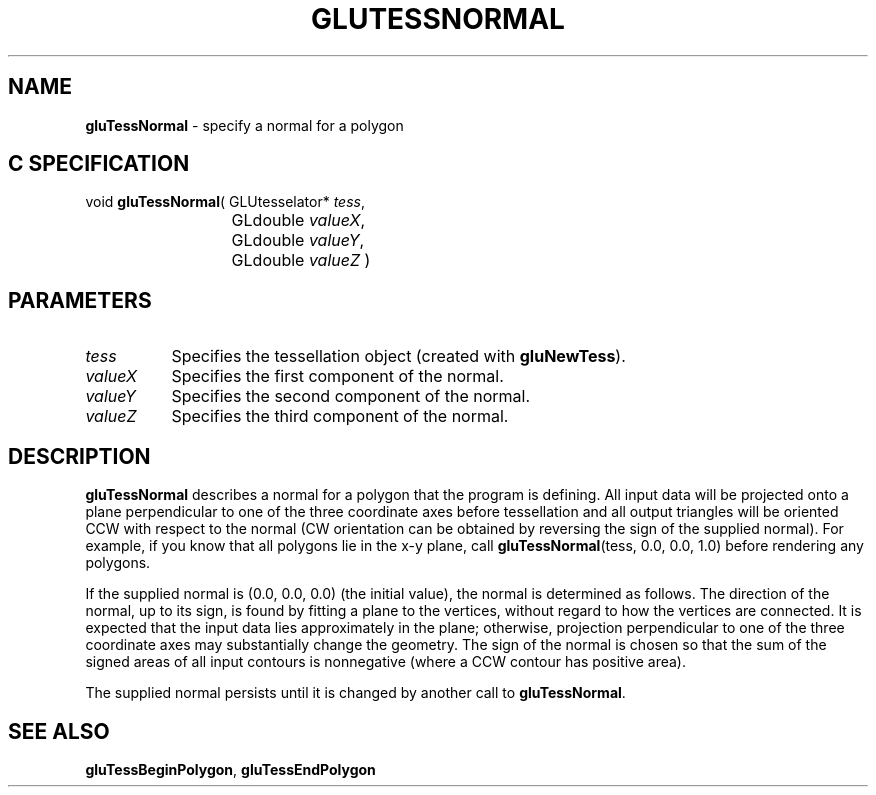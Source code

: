'\" e  
'\"macro stdmacro
.ds Vn Version 1.2
.ds Dt 6 March 1997
.ds Re Release 1.2.0
.ds Dp May 22 14:54
.ds Dm 2 May 22 14:
.ds Xs 47097     4
.TH GLUTESSNORMAL 3G
.SH NAME
.B "gluTessNormal
\- specify a normal for a polygon

.SH C SPECIFICATION
void \f3gluTessNormal\fP(
GLUtesselator* \fItess\fP,
.nf
.ta \w'\f3void \fPgluTessNormal( 'u
	GLdouble \fIvalueX\fP,
	GLdouble \fIvalueY\fP,
	GLdouble \fIvalueZ\fP )
.fi

.EQ
delim $$
.EN
.SH PARAMETERS
.TP \w'\fIvalueX\fP\ \ 'u 
\f2tess\fP
Specifies the tessellation object (created with \%\f3gluNewTess\fP).
.TP
\f2valueX\fP
Specifies the first component of the normal.
.TP
\f2valueY\fP
Specifies the second component of the normal.
.TP
\f2valueZ\fP
Specifies the third component of the normal.
.SH DESCRIPTION
\%\f3gluTessNormal\fP describes a normal for a polygon that the program is defining.
All input data will be projected onto a plane perpendicular to one of 
the three coordinate axes before tessellation and all output triangles
will be oriented CCW with 
respect to the normal (CW orientation can be obtained by reversing the
sign of the supplied normal). For example, if you know that all polygons
lie in the x-y plane, call \%\f3gluTessNormal\fP(tess, 0.0, 0.0, 1.0)
before rendering any polygons.
.P
If the supplied normal is (0.0, 0.0, 0.0) (the initial value), the normal is
determined as follows. The direction of the normal, up to its sign, is
found by fitting a plane to the vertices, without regard to how the
vertices are connected. It is expected that the input data lies approximately
in the plane; otherwise, projection perpendicular to one of the three
coordinate axes may substantially change the geometry. The sign of the
normal is chosen so that the sum of the signed areas of all input
contours is nonnegative (where a CCW contour has positive area).
.P
The supplied normal persists until it is changed by another call to 
\%\f3gluTessNormal\fP.
.SH SEE ALSO
\%\f3gluTessBeginPolygon\fP, 
\%\f3gluTessEndPolygon\fP



